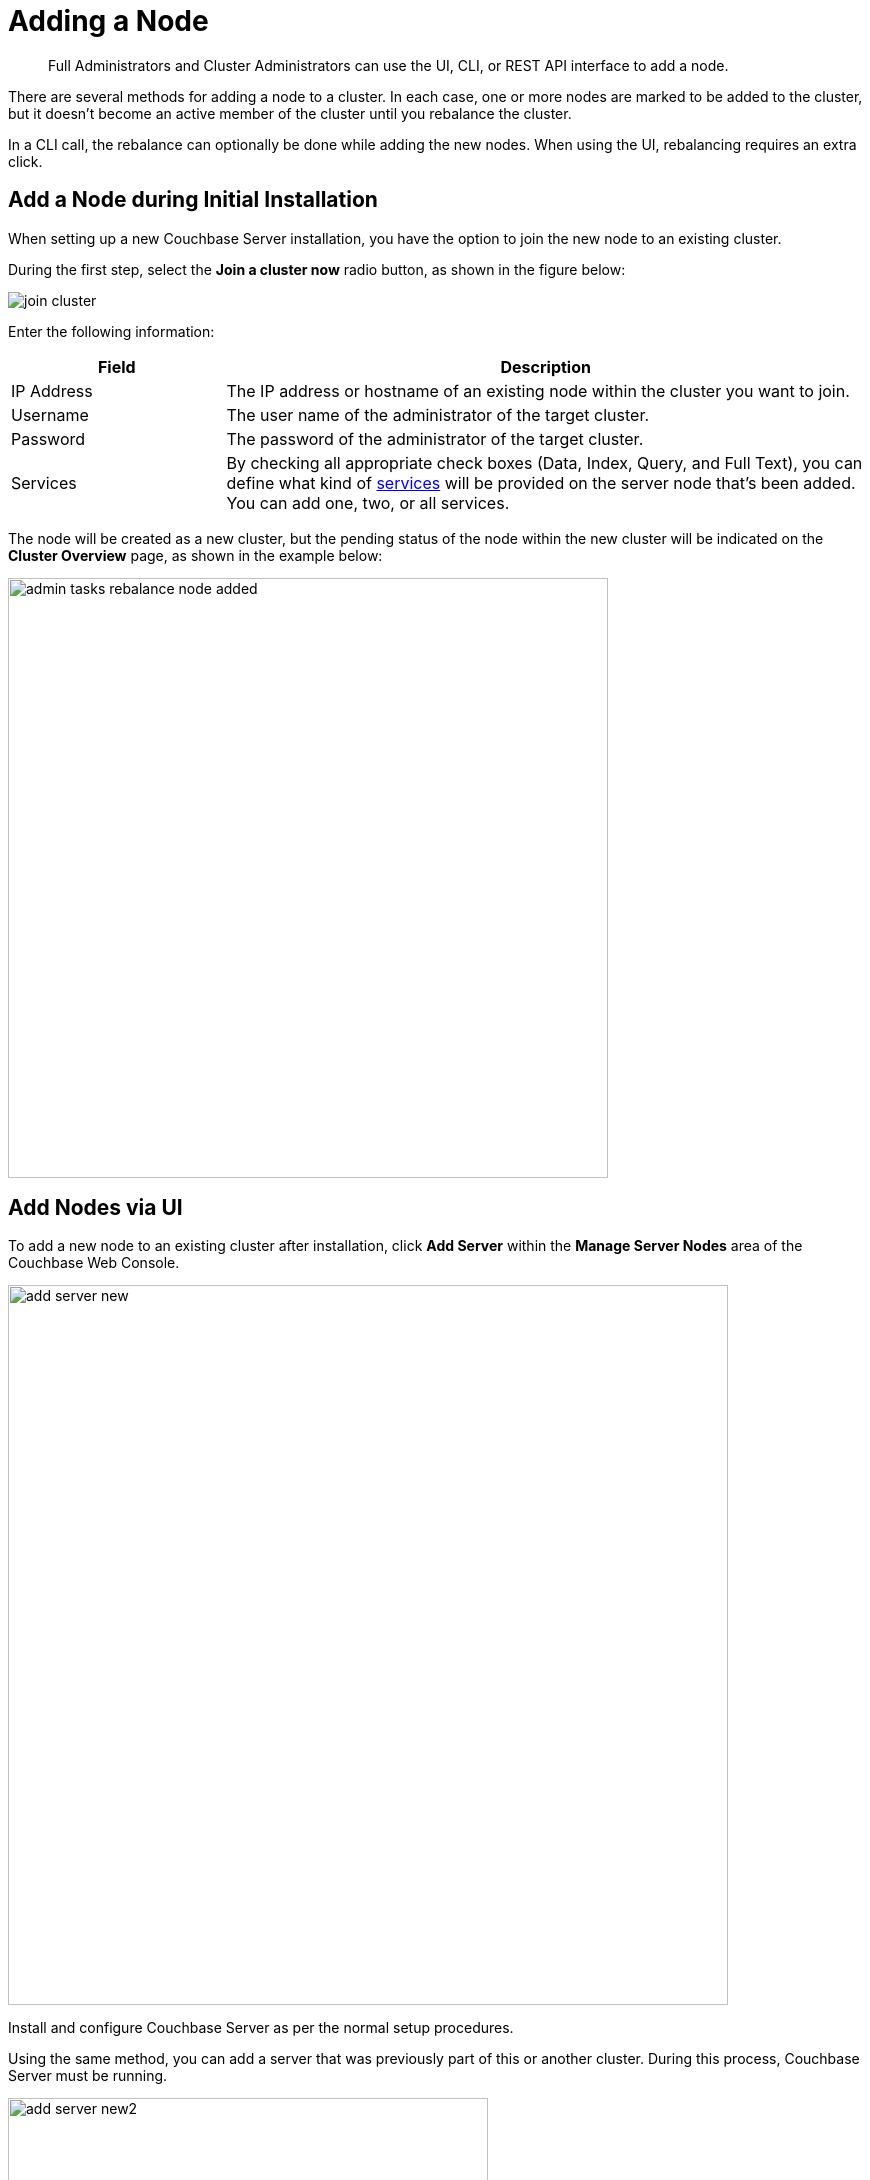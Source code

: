 = Adding a Node

[abstract]
Full Administrators and Cluster Administrators can use the UI, CLI, or REST API interface to add a node.

There are several methods for adding a node to a cluster.
In each case, one or more nodes are marked to be added to the cluster, but it doesn't become an active member of the cluster until you rebalance the cluster.

In a CLI call, the rebalance can optionally be done while adding the new nodes.
When using the UI, rebalancing requires an extra click.

== Add a Node during Initial Installation

When setting up a new Couchbase Server installation, you have the option to join the new node to an existing cluster.

During the first step, select the [.ui]*Join a cluster now* radio button, as shown in the figure below:

image::admin/join-cluster.png[,align=left]

Enter the following information:

[cols="1,3"]
|===
| Field | Description

| IP Address
| The IP address or hostname of an existing node within the cluster you want to join.

| Username
| The user name of the administrator of the target cluster.

| Password
| The password of the administrator of the target cluster.

| Services
| By checking all appropriate check boxes (Data, Index, Query, and Full Text), you can define what kind of xref:architecture:services-archi-multi-dimensional-scaling.adoc[services] will be provided on the server node that's been added.
You can add one, two, or all services.
|===

The node will be created as a new cluster, but the pending status of the node within the new cluster will be indicated on the [.ui]*Cluster Overview* page, as shown in the example below:

image::admin-tasks-rebalance-node-added.png[,600,align=left]

== Add Nodes via UI

To add a new node to an existing cluster after installation, click [.ui]*Add Server* within the [.ui]*Manage Server Nodes* area of the Couchbase Web Console.

image::admin/add-server-new.png[,720,align=left]

Install and configure Couchbase Server as per the normal setup procedures.

Using the same method, you can add a server that was previously part of this or another cluster.
During this process, Couchbase Server must be running.

image::admin/add-server-new2.png[,480,align=left]

Enter in the requested information:

[cols="1,3"]
|===
| Field | Description

| Server IP Address
| The IP address or FQDN (Fully Qualified Domain Name) of the server that you want to add.
It is preferred that you use FQDNs, especially in a cloud hosting environment.

| Username
| The user name of the administrator account of the node.

| Password
| The password of the administrator account of the node.

| Services
| By checking all appropriate check boxes (Data, Index, Query, and Full Text), you can define what kind of xref:architecture:services-archi-multi-dimensional-scaling.adoc[services] will be provided on the server node that's been added.
You can add one, two, or all services.
|===

A warning will appear indicating that the operation is destructive on the destination server.
Any data currently stored on the server will be deleted, and if the server is currently part of another cluster, it will be removed and marked as failed over in that cluster.

Once the information has been entered successfully, the node will be marked as ready to be added to the cluster, and the cluster's pending rebalance count will be updated.

IMPORTANT: Once a node is added with a specific service, you cannot change the type of service(s) on that node.
You must remove the node,  rebalance, and then add it back to the cluster with the service(s) of your choice.

== Add Nodes via REST API

With the REST API, you can add nodes to the cluster by providing the IP address, administrator username, and password as part of the data payload.

Use the [.cmd]`curl` command to add a new node.
If you are adding another service than data, which is the default, specify that service index or n1ql:

----
> curl -u cluster-username:cluster-password localhost:8091/controller/addNode\
            -d "hostname=192.168.0.68&user=node-username&password=node-password&services=n1ql"
----

== Add Nodes via CLI

Use CLI to add one or more nodes to an existing cluster.

The new nodes must have Couchbase Server installed, and Couchbase Server must be running on each node.

To add a node:

----
> couchbase-cli server-add \
            --cluster=localhost:8091  --user cluster-username --password cluster-password \
            --server-add=192.168.0.72:8091  --server-add-username=node-username \
            --server-add-password=node-password \
            --services=data,index,query
----

where:

.CLI parameters for adding a node
[cols="1,2"]
|===
| Parameter | Description

| `--cluster`
| The IP address of a node in the existing cluster.

| `--user`
| The username for the existing cluster.

| `--password`
| The password for the existing cluster.

| `--server-add`
| The IP address of the node to be added to the cluster.

| `--server-add-username`
| The username of the node to be added.

| `--server-add-password`
| The password of the node to be added.
|===

If adding was successful, you will see the following response: [.out]`SUCCESS: server-add 192.168.0.72:8091`

If you receive a failure message, you will be notified of the type of failure.
You can add multiple nodes in one command by supplying multiple `--server-add` command-line options to the command.

NOTE: Once a node has been successfully added, the Couchbase Server cluster indicates that a rebalance is required to complete the operation.

Here’s an example of cluster rebalance after adding a new node: Request syntax with rebalancing:

----
couchbase-cli rebalance
            -c [localhost]:8091
            --server-add=[host]:8091
            --server-add-username=[administrator]
            --server-add-password=[password]
----

You can cancel the addition of a node to a cluster without having to perform a rebalance operation.
Canceling the operation removes the server from the cluster without having transferred or exchanged any data, since no rebalance operation took place.
You can cancel the operation using the Couchbase Web Console.

